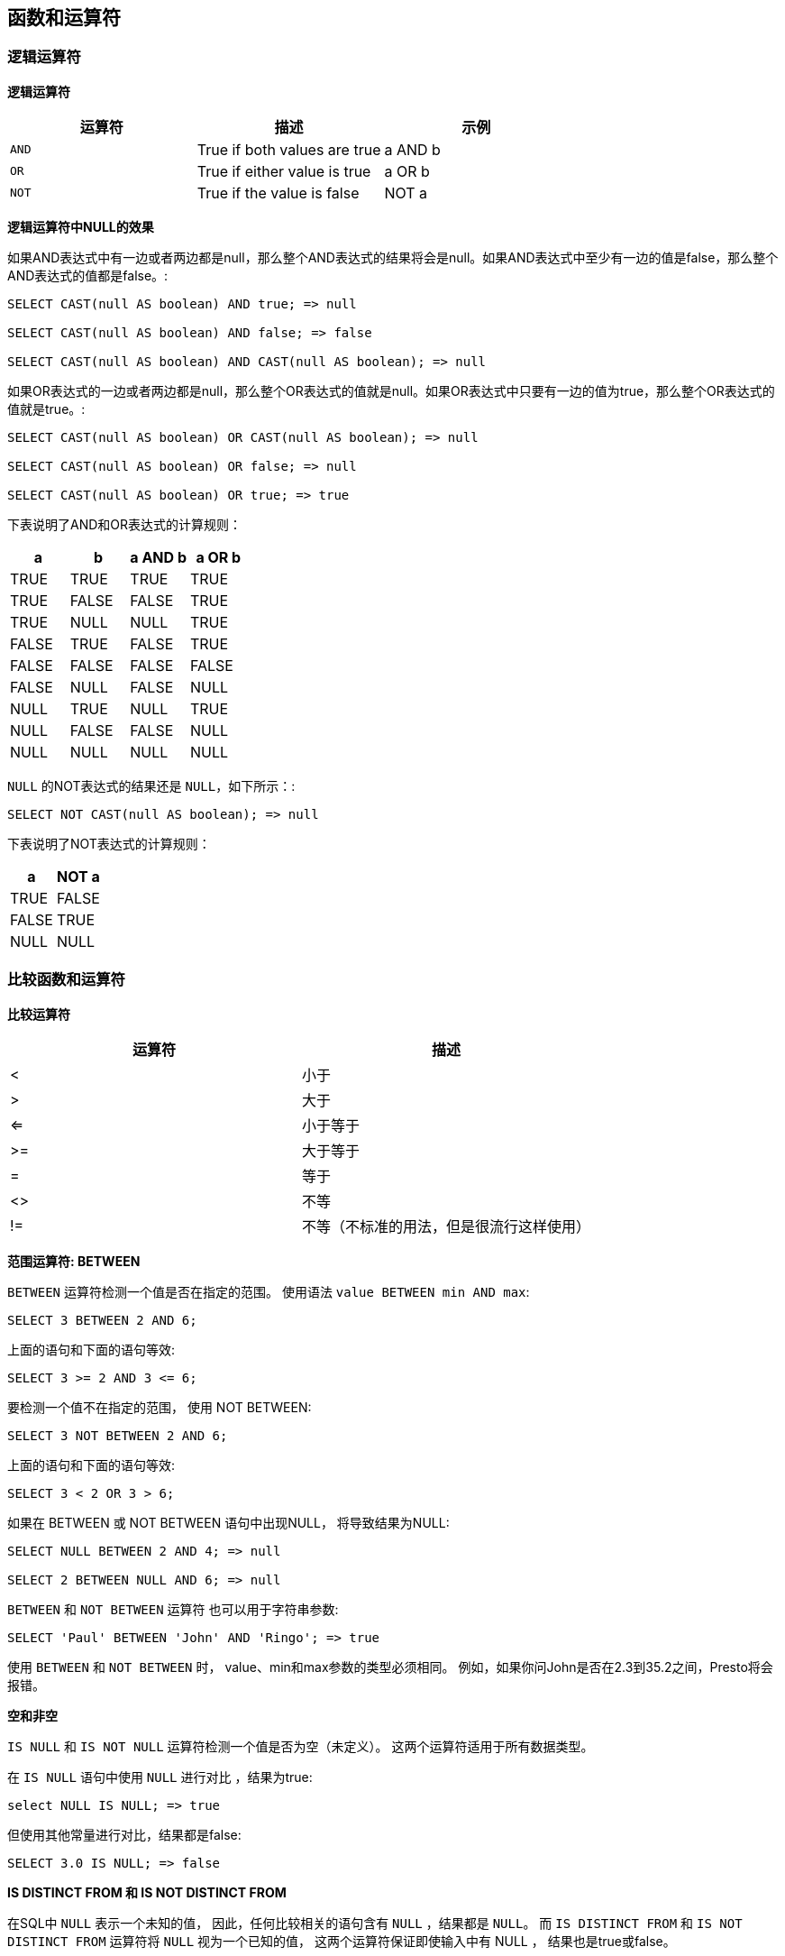 == 函数和运算符

=== 逻辑运算符

*逻辑运算符*

[cols="3*", options="header"]
|===
|运算符	|描述	|示例
|`AND`	|True if both values are true	|a AND b
|`OR`	|True if either value is true	|a OR b
|`NOT`	|True if the value is false	|NOT a
|===

*逻辑运算符中NULL的效果*

如果AND表达式中有一边或者两边都是null，那么整个AND表达式的结果将会是null。如果AND表达式中至少有一边的值是false，那么整个AND表达式的值都是false。:

----
SELECT CAST(null AS boolean) AND true; => null

SELECT CAST(null AS boolean) AND false; => false

SELECT CAST(null AS boolean) AND CAST(null AS boolean); => null
----

如果OR表达式的一边或者两边都是null，那么整个OR表达式的值就是null。如果OR表达式中只要有一边的值为true，那么整个OR表达式的值就是true。:

----
SELECT CAST(null AS boolean) OR CAST(null AS boolean); => null

SELECT CAST(null AS boolean) OR false; => null

SELECT CAST(null AS boolean) OR true; => true
----

下表说明了AND和OR表达式的计算规则：

[cols="4*", options="header"]
|===
|a	|b |a AND b	|a OR b
|TRUE	|TRUE	|TRUE	|TRUE
|TRUE	|FALSE	|FALSE	|TRUE
|TRUE	|NULL	|NULL	|TRUE
|FALSE	|TRUE	|FALSE	|TRUE
|FALSE	|FALSE	|FALSE	|FALSE
|FALSE	|NULL	|FALSE	|NULL
|NULL	|TRUE	|NULL	|TRUE
|NULL	|FALSE	|FALSE	|NULL
|NULL	|NULL	|NULL	|NULL
|===

`NULL` 的NOT表达式的结果还是 `NULL`，如下所示：:

----
SELECT NOT CAST(null AS boolean); => null
----

下表说明了NOT表达式的计算规则：

[cols="2*", options="header"]
|===
|a	|NOT a
|TRUE	|FALSE
|FALSE	|TRUE
|NULL	|NULL
|===

=== 比较函数和运算符

*比较运算符*

[cols="2*", options="header"]
|===
|运算符	|描述
|<	|小于
|>	|大于
|<=	|小于等于
|>=	|大于等于
|= |等于
|<>	|不等
|!=	|不等（不标准的用法，但是很流行这样使用）
|===

*范围运算符: BETWEEN*

`BETWEEN` 运算符检测一个值是否在指定的范围。 使用语法 `value BETWEEN min AND max`:

----
SELECT 3 BETWEEN 2 AND 6;
----

上面的语句和下面的语句等效:

----
SELECT 3 >= 2 AND 3 <= 6;
----

要检测一个值不在指定的范围， 使用 NOT BETWEEN:

----
SELECT 3 NOT BETWEEN 2 AND 6;
----

上面的语句和下面的语句等效:

----
SELECT 3 < 2 OR 3 > 6;
----

如果在 BETWEEN 或 NOT BETWEEN 语句中出现NULL， 将导致结果为NULL:

----
SELECT NULL BETWEEN 2 AND 4; => null

SELECT 2 BETWEEN NULL AND 6; => null
----

`BETWEEN` 和 `NOT BETWEEN` 运算符 也可以用于字符串参数:

----
SELECT 'Paul' BETWEEN 'John' AND 'Ringo'; => true
----

使用 `BETWEEN` 和 `NOT BETWEEN` 时， value、min和max参数的类型必须相同。 例如，如果你问John是否在2.3到35.2之间，Presto将会报错。

*空和非空*

`IS NULL` 和 `IS NOT NULL` 运算符检测一个值是否为空（未定义）。 这两个运算符适用于所有数据类型。

在 `IS NULL` 语句中使用 `NULL` 进行对比 ，结果为true:

----
select NULL IS NULL; => true
----

但使用其他常量进行对比，结果都是false:

----
SELECT 3.0 IS NULL; => false
----

*IS DISTINCT FROM 和 IS NOT DISTINCT FROM*

在SQL中 `NULL` 表示一个未知的值， 因此，任何比较相关的语句含有 `NULL` ，结果都是 `NULL`。 而 `IS DISTINCT FROM` 和 `IS NOT DISTINCT FROM` 运算符将 `NULL` 视为一个已知的值， 这两个运算符保证即使输入中有 NULL ， 结果也是true或false。

SELECT NULL IS DISTINCT FROM NULL; => false

SELECT NULL IS NOT DISTINCT FROM NULL; => true

上述示例中， `NULL` 值与 `NULL` 没有区别。 当你的比较操作中可能包含 `NULL` 的值时， 使用这两个运算符可以保证结果只能是 `TRUE` 或 `FALSE` 。

下表格展示了 `NULL` 在 `IS DISTINCT FROM` 和 `IS NOT DISTINCT FROM` 中是怎样计算的:

[cols="6*", options="header"]
|===
|a	|b	|a = a	|a <> b	|a DISTINCT b	|a NOT DISTINCT b
|1	|1	|TRUE	|FALSE	|FALSE	|TRUE
|1	|2	|FALSE	|TRUE	|TRUE	|FALSE
|1	|NULL	|NULL	|NULL	|TRUE	|FALSE
|NULL	|NULL	|NULL	|NULL	|FALSE	|TRUE
|===

*最大和最小*

这两个函数不是SQL标准函数，他们是常用的扩展。 与Presto的其他数函数相似，任何一个参数为空，则返回空。 但是在某些其他数据库中，例如PostgreSQL， 只有全部参数都为空时，才返回空。

支持类型： `DOUBLE`, `BIGINT`, `VARCHAR`, `TIMESTAMP`, `TIMESTAMP WITH TIME ZONE`, `DATE`

*greatest*(value1, value2) → [与输入相同]
返回提供的最大值。

*least*(value1, value2) → [与输入相同]
返回提供的最小值。

=== 条件表达式

*CASE*

标准的SQL `CASE` 表达式有两种模式。 “简单模式”从左向右查找表达式的每个 `value` ， 直到找出相等的 `expression`:

----
CASE expression
    WHEN value THEN result
    [ WHEN ... ]
    [ ELSE result ]
END
----

返回匹配 `value` 的 `result` 。 如果没有匹配到任何值，则返回 `ELSE` 子句的 `result` ； 如果没有 `ELSE` 子句，则返回空。示例:

----
SELECT a,
       CASE a
           WHEN 1 THEN 'one'
           WHEN 2 THEN 'two'
           ELSE 'many'
       END
----

“查找模式”从左向右判断每个 `condition` 的布尔值， 直到判断为真，返回匹配 `result` :

----
CASE
    WHEN condition THEN result
    [ WHEN ... ]
    [ ELSE result ]
END
----

如果判断条件都不成立，则返回 `ELSE` 子句的 `result` ； 如果没有 `ELSE` 子句，则返回空。示例:

----
SELECT a, b,
       CASE
           WHEN a = 1 THEN 'aaa'
           WHEN b = 2 THEN 'bbb'
           ELSE 'ccc'
       END
----

*IF*

`IF` 函数是语言结构， 它与下面的 `CASE` 表达式功能相同:

----
CASE
    WHEN condition THEN true_value
    [ ELSE false_value ]
END
----

*if*(condition, true_value)
如果 condition 为真，返回 true_value ； 否则返回空， true_value 不进行计算。

*if*(condition, true_value, false_value)
如果 condition 为真，返回 true_value ； 否则计算并返回 false_value 。

*COALESCE*

*coalesce*(value[, ...])
返回参数列表中的第一个非空 value 。 与 CASE 表达式相似，仅在必要时计算参数。

*NULLIF*

*nullif*(value1, value2)
如果 value1 与 value2 相等，返回空；否则返回 value1 。

=== 转换函数

Presto会将数字和字符值隐式转换成正确的类型。 Presto不会把字符和数字类型相互转换。 例如，一个查询期望得到一个varchar类型的值， Presto不会自动将bigint类型的值转换为varchar 类型。

如果有必要，可以将值显式转换为指定类型。

*转换函数*

*cast*(value AS type) → type
显式转换一个值的类型。 可以将varchar类型的值转为数字类型，反过来转换也可以。

*try_cast*(value AS type) → type
与 cast() 相似，区别是转换失败返回null。

=== 数学函数和运算符

*数学运算符*

[cols="2*", options="header"]
|===
|运算符	|描述
|+	|加
|-	|减
|*	|乘
|/	|除
|%	|模（余数）
|===

*数学函数*

*abs*(x) → [same as input]

返回 `x` 的绝对值

*cbrt*(x) → double

返回 `x` 的立方根

*ceil*(x) → [same as input]

是 `ceiling()` 的同名方法

*ceiling*(x) → [same as input]

返回 `x` 的向上取整的数值

*degrees*(x) → double

将角度 `x` 以弧度转换为度

*e*() → double

返回欧拉的常数

*exp*(x) → double

将欧拉的数字提高到 `x` 的强度

*floor*(x) → [same as input]

返回 `x` 舍入到最接近的整数

*from_base*(string, radix) → bigint

返回字符串的值为一个base-radix数。

*ln*(x) → double

返回 `x` 的自然对数。

*log2*(x) → double

返回 `x` 的基数2的对数。

*log10*(x) → double

返回 `x` 的基数10的对数。

*log*(x, b) → double

返回基数为b的对数 `x`。

*mod*(n, m) → [same as input]

返回 `n` 除以 `m` 的余数

*pi*() → double

返回常数pi

*pow*(x, p) → double

将x提高到p的幂。

*radians*(x) → double

将角度x以度为单位转换为弧度。

*rand*() → double

随机函数

*random*() → double

返回0到1范围内的伪随机值

*round*(x) → [same as input]

返回x舍入到最接近的整数。

*round*(x, d) → [same as input]

返回X四舍五入到d小数。

*sqrt*(x) → double

 返回x的算数平方根

*to_base*(x, radix) → varchar

返回x的基数

*三角函数*

所有三角函数的参数都是以弧度表示。参考单位转换函数degrees() 和 radians()

*acos*(x) → double

返回x的反余弦。

*asin*(x) → double

返回x的反正弦

*atan*(x) → double

返回x的反正切

*atan2*(y, x) → double

返回y/x的反正弦切

*cos*(x) → double

返回x的余弦

*cosh*(x) → double

返回x的双曲余弦。

*sin*(x) → double

返回x的正弦。

*tan*(x) → double

返回x的正切。

*tanh*(x) → double

返回x的双曲正切。

*浮点函数*

*infinity*() → double

返回代表正无穷大的常量Returns

*is_finite*(x) → boolean

确定x是否有限。

*is_infinite*(x) → boolean

确定x是无限的。

*is_nan*(x) → boolean

确定x是否不是数字。

*nan*() → double

返回表示not-a-number的常量。

=== 字符串函数和运算符

*字符串运算符*

使用运算符： || 完成字符串连接

*字符串函数*

WARNING: 目前所有的字符串函数都不能对Unicode（non-ASCII）字符串进行正确处理。例如，方法length()会返回UTF-8格式的字符串中的byte的数目，但是对于UniCode编码的字符串中的byte的个数却不能返回。

*chr*(n) → varchar

返回在下标为n的位置的char字符的字符串格式表示

*concat*(string1, string2) → varchar

返回string1和string2的并置。此函数提供与SQL标准连接运算符（||）相同的功能。

*length*(string) → bigint

以字符返回字符串的长度。

*lower*(string) → varchar

将字符串转换为小写

*ltrim*(string) → varchar

从字符串中删除前导空格。

*replace*(string, search) → varchar

从字符串中删除所有搜索实例。

*replace*(string, search, replace) → varchar

替换的所有实例查找与替换的字符串。

*reverse*(string) → varchar

以相反的顺序返回带字符的字符串。

*rtrim*(string) → varchar

从字符串中删除尾随空格。

*split*(string, delimiter) → array<varchar>

在分隔符上分割字符串并返回数组。

*split*(string, delimiter, limit) → array<varchar>

拆分分隔符上的字符串，并返回大小最大限制的数组 。数组中的最后一个元素总是包含字符串中的所有内容。极限必须是正数。

*split_part*(string, delimiter, index) → varchar

在分隔符上分割字符串并返回字段索引。字段索引以1开头。如果索引大于字段数，则返回null。

*strpos*(string, substring) → bigint

返回的第一个实例的起始位置子的 字符串。职位从1开始。如果没有找到，则返回0

*substr*(string, start) → varchar

从起始位置开始返回字符串的其余部分。职位从1开始。负起始位置被解释为相对于字符串的结尾。

*substr*(string, start, length) → varchar

从起始位置开始返回长度为长度的字符串的子串。职位从1开始。负起始位置被解释为相对于字符串的结尾。

*trim*(string) → varchar

从字符串中删除前导和尾随空格。

*upper*(string) → varchar

将字符串转换为大写。

=== 二进制函数

*二进制函数*

*length*(binary) → bigint

返回 binary 的字节长度。

*to_base64*(binary) → varchar

将 binary 编码为base64字符串表示。

*from_base64*(string) → varbinary

将base64编码的 string 解码为二进制数据。

*to_base64url*(binary) → varchar

使用URL安全字符，将 binary 编码为base64字符串表示。

*from_base64url*(string) → varbinary

使用URL安全字符，将base64编码的 string 解码为二进制数据。

*to_hex*(binary) → varchar

将 binary 编码为16进制字符串表示。

*from_hex*(string) → varbinary

将16进制编码的 string 解码为二进制数据。

=== 日期时间函数和运算符

*日期时间运算符*

[cols="3*",header=option]
|===
|运算符	|示例	|结果
|+	|date '2012-08-08' + interval '2' day	|2012-08-10
|+	|time '01:00' + interval '3' hour	|04:00:00.000
|+	|timestamp '2012-08-08 01:00' + interval '29' hour	|2012-08-09 06:00:00.000
|+	|timestamp '2012-10-31 01:00' + interval '1' month	|2012-11-30 01:00:00.000
|+	|interval '2' day + interval '3' hour	|2 03:00:00.000
|+	|interval '3' year + interval '5' month	|3-5
|-	|date '2012-08-08' - interval '2' day	|2012-08-06
|-	|time '01:00' - interval '3' hour	|22:00:00.000
|-	|timestamp '2012-08-08 01:00' - interval '29' hour	|2012-08-06 20:00:00.000
|-	|timestamp '2012-10-31 01:00' - interval '1' month	|2012-09-30 01:00:00.000
|-	|interval '2' day - interval '3' hour	|1 21:00:00.000
|-	|interval '3' year - interval '5' month	|2-7
|===

*时区转换*

运算符：AT TIME ZONE，用于设置一个时间戳的时区:

----
SELECT timestamp '2012-10-31 01:00 UTC';
2012-10-31 01:00:00.000 UTC

SELECT timestamp '2012-10-31 01:00 UTC' AT TIME ZONE 'America/Los_Angeles';
2012-10-30 18:00:00.000 America/Los_Angeles
----

*日期时间函数*

*current_date* -> date

返回查询开始时的当前日期。

*current_time* -> time with time zone

返回从查询开始的当前时间。

*current_timestamp* -> timestamp with time zone

从查询开始返回当前时间戳。

*current_timezone*() → varchar

以IANA（例如，America / Los_Angeles）定义的格式返回当前时区，或以UTC的固定偏移量（例如+08：35）返回当前时区

*from_unixtime*(unixtime) → timestamp

将UNIX时间戳记unixtime作为时间戳返回。

*from_unixtime*(unixtime, hours, minutes) → timestamp with time zone

返回UNIX时间戳unixtime与使用时区的时间戳小时和分钟的时区偏移量。

*(localtime* -> time

返回从查询开始的当前时间。

*localtimestamp* -> timestamp

从查询开始返回当前时间戳。

*now*() → timestamp with time zone

这是current_timestamp的别名。

*to_unixtime*(timestamp) → double

返回时间戳作为UNIX时间戳。

NOTE: 下列SQL标准的函数不使用圆括号：
* current_date
* current_time
* current_timestamp
* localtime
* localtimestamp

*截取函数*

函数 date_trunc 支持如下单位：

[cols="2*",header=option]
|===
|单位	|Example Truncated Value
|second	|2001-08-22 03:04:05.000
|minute	|2001-08-22 03:04:00.000
|hour	|2001-08-22 03:00:00.000
|day	|2001-08-22 00:00:00.000
|week	|2001-08-20 00:00:00.000
|month	|2001-08-01 00:00:00.000
|quarter	|2001-07-01 00:00:00.000
|year	|2001-01-01 00:00:00.000
|===

上面的例子使用时间戳： `2001-08-22 03:04:05.321` 作为输入。

*date_trunc*(unit, x) → [same as input]

返回x截取到单位 `unit` 之后的值

*间隔函数*

本章中的函数支持如下所列的间隔单位：

[cols="2*",header=option]
|===
|Unit	|Description
|second	|Seconds
|minute	|Minutes
|hour	|Hours
|day	|Days
|week	|Weeks
|month	|Months
|quarter	|Quarters of a year
|year	|Years
|===

*date_add*(unit, value, timestamp) → [same as input]

在timestamp的基础上加上value个unit。如果想要执行相减的操作，可以通过将value赋值为负数来完成。

*date_diff*(unit, timestamp1, timestamp2) → bigint

返回 timestamp2 - timestamp1 之后的值，该值的表示单位是unit。

*MySQL日期函数*

在这一章节使用与MySQL `date_parse` 和 `str_to_date` 方法兼容的格式化字符串。下面的表格是基于MySQL手册列出的，描述了各种格式化描述符：

[cols="2*",header=option]
|===
|Specifier	|Description
|%a	|Abbreviated weekday name (Sun .. Sat)
|%b	|Abbreviated month name (Jan .. Dec)
|%c	|Month, numeric (0 .. 12)
|%D	|Day of the month with English suffix (0th, 1st, 2nd, 3rd, ...)
|%d	|Day of the month, numeric (00 .. 31)
|%e	|Day of the month, numeric (0 .. 31)
|%f	|Microseconds (000000 .. 999999)
|%H	|Hour (00 .. 23)
|%h	|Hour (01 .. 12)
|%I	|Hour (01 .. 12)
|%i	|Minutes, numeric (00 .. 59)
|%j	|Day of year (001 .. 366)
|%k	|Hour (0 .. 23)
|%l	|Hour (1 .. 12)
|%M	|Month name (January .. December)
|%m	|Month, numeric (00 .. 12)
|%p	|AM or PM
|%r	|Time, 12-hour (hh:mm:ss followed by AM or PM)
|%S	|Seconds (00 .. 59)
|%s	|Seconds (00 .. 59)
|%T	|Time, 24-hour (hh:mm:ss)
|%U	|Week (00 .. 53), where Sunday is the first day of the week
|%u	|Week (00 .. 53), where Monday is the first day of the week
|%V	|Week (01 .. 53), where Sunday is the first day of the week; used with %X
|%v	|Week (01 .. 53), where Monday is the first day of the week; used with %x
|%W	|Weekday name (Sunday .. Saturday)
|%w	|Day of the week (0 .. 6), where Sunday is the first day of the week
|%X	|Year for the week where Sunday is the first day of the week, numeric, four digits; used with %V
|%x	|Year for the week, where Monday is the first day of the week, numeric, four digits; used with %v
|%Y	|Year, numeric, four digits
|%y	|Year, numeric (two digits)
|%%	|A literal % character
|%x	|x, for any x not listed above
|===

WARNING: 这些格式化描述符现在还不支持：%D %U %u %V %X

*date_format*(timestamp, format) → varchar

使用format指定的格式，将timestamp格式化成字符串。

*date_parse*(string, format) → timestamp

按照format指定的格式，将字符串string解析成timestamp。

*Java日期函数*

在这一章节中使用的格式化字符串都是与Java的 SimpleDateFormat样式兼容的。

*format_datetime*(timestamp, format) → varchar

格式时间戳为使用字符串格式。

|*parse_datetime*(string, format) → timestamp with time zone

使用格式将字符串解析为带有时区的时间戳。

*抽取函数*

可以使用抽取函数来抽取如下域：

[cols="2*",header=option]
|===
|Field	|Description
|YEAR	|year()
|QUARTER	|quarter()
|MONTH	|month()
|WEEK	|week()
|DAY	|day()
|DAY_OF_MONTH	|day()
|DAY_OF_WEEK	|day_of_week()
|DOW	|day_of_week()
|DAY_OF_YEAR	|day_of_year()
|DOY	|day_of_year()
|YEAR_OF_WEEK	|year_of_week()
|YOW	|year_of_week()
|HOUR	|hour()
|MINUTE	|minute()
|SECOND	|second()
|TIMEZONE_HOUR	|timezone_hour()
|TIMEZONE_MINUTE	|timezone_minute()
|===

抽取函数支持的数据类型取决于需要抽取的域。大多数域都支持日期和时间类型。

*extract*(field FROM x) → bigint

从x中返回域field

NOTE: SQL标准的函数一般都会使用特定的语法来指定参数。

*便利的抽取函数*

*day*(x) → bigint

从x返回月份的日期。

*day_of_month*(x) → bigint

这是day（）的别名。

*day_of_week*(x) → bigint

从x返回星期的ISO日。取值范围为1（星期一）到7（星期日）。

*day_of_year*(x) → bigint

从x返回一年中的日期。取值范围为1至366。

*dow*(x) → bigint

这是day_of_week（）的别名。

*doy*(x) → bigint

这是day_of_year（）的别名。

*hour*(x) → bigint

从x返回当天的小时数。取值范围为0到23。

*minute*(x) → bigint

从x返回小时的分钟。

*month*(x) → bigint

从x返回一年中的月份。

*quarter*(x) → bigint

从x返回一年中的季度。取值范围为1至4。

*second*(x) → bigint

从x返回第二个小时。

*timezone_hour*(timestamp) → bigint

返回从时间戳偏移的时区。

*timezone_minute*(timestamp) → bigint

返回从时间戳偏移的时区的分钟。

*week*(x) → bigint

从x返回一年中的ISO周。取值范围为1至53。

*week_of_year*(x) → bigint

这是星期（）的别名。

*year*(x) → bigint

从x返回年份。

*year_of_week*(x) → bigint

从x返回ISO周的年份。

*yow*(x) → bigint

这是year_of_week（）的别名。

=== 正则表达式函数

所有的正则表达式函数都使用Java样式的语法。

*regexp_extract_all*(string, pattern) → array<varchar>

返回由正则表达式匹配的子串（一个或多个）图案 中的字符串。

*regexp_extract_all*(string, pattern, group) → array<varchar>

发现正则表达式中出现的所有图案中的字符串 并返回捕获组号 组。

*regexp_extract*(string, pattern) → varchar

返回由正则表达式匹配的第一子图案 中的字符串。

*regexp_extract*(string, pattern, group) → varchar

发现正则表达式的第一个匹配图案中 的字符串并返回捕获组号 组。

*regexp_like*(string, pattern) → boolean

评估正则表达式模式并确定它是否包含在字符串中。

此函数类似于LIKE运算符，期望该模式只需要包含在字符串中，而不是需要匹配所有的字符串。换句话说，这将执行 包含操作而不是匹配操作。您可以通过使用^和$锚定模式来匹配整个字符串。

*regexp_replace*(string, pattern) → varchar

从字符串中删除正则表达式模式匹配的子字符串的每个实例 。

*regexp_replace*(string, pattern, replacement) → varchar

替换由正则表达式匹配的子串的每一个实例 的图案中的字符串与替换。可以使用$ g为编号组或 $ {name} 替换获取组的命名组。替换中的美元符号（$）可能会用反斜杠（\ $）进行转义。

=== JSON函数

*json_array_contains*(json, value) → boolean

判断value是否在json（json格式的字符串）中存在:

----
SELECT json_array_contains('[1, 2, 3]', 2);
----

*json_array_length*(json) → bigint

返回json的数组长度（包含JSON数组的字符串）。

----
SELECT json_array_length('[1, 2, 3]');
----

*json_extract*(json, json_path) → varchar

评估json上的JSONPath样表达式json_path （包含JSON的字符串），并将结果作为JSON字符串返回。

----
SELECT json_extract(json, '$.store.book');
----

*json_extract_scalar*(json, json_path) → varchar

像json_extract（），但返回结果值作为一个字符串（而不是编码为JSON）。json_path引用的值必须是标量（布尔值，数字或字符串）。

----
SELECT json_extract_scalar('[1, 2, 3]', '$[2]');

SELECT json_extract_scalar(json, '$.store.book[0].author');
----

*json_array_get*(json_array, index) → varchar

将指定索引处的元素返回到json_array中。索引为0。例如：

----
SELECT json_array_get('["a", "b", "c"]', 0); => "a"
SELECT json_array_get('["a", "b", "c"]', 1); => "b"
----

此函数还支持从数组末尾读取元素索引的负索引。例如：

----
SELECT json_array_get('["c", "b", "a"]', -1); => "a"
SELECT json_array_get('["c", "b", "a"]', -2); => "b"
----

如果指定索引处的元素不存在，则函数返回null：

----
SELECT json_array_get('[]', 0); => null
SELECT json_array_get('["a", "b", "c"]', 10); => null
SELECT json_array_get('["c", "b", "a"]', -10); => null
----

*json_size*(json, json_path) → bigint

像json_extract（），但返回值的大小。对象值的大小是字段的数量，数组的大小是元素的数量。标量值的大小为零。例如：

----
SELECT json_size('{ "x": {"a": 1, "b": 2} }', '$.x'); => 2
SELECT json_size('{ "x": [1, 2, 3] }', '$.x'); => 2
SELECT json_size('{ "x": {"a": 1, "b": 2} }', '$.x.a'); => 0
----

===  URL函数

URL方法用于从HTTP URLs（或者是任何满足RFC 2396标准的有效URIs）中提取相应的信息。URL方法支持如下的语法：

----
[protocol:][//host[:port]][path][?query][#fragment]
----

被从URLs中提取出来的部分，不会包括URI的语法分隔符（如:或者?）

*url_extract_fragment*(url) → varchar

从url返回片段标识符。

*url_extract_host*(url) → varchar

从url返回主机。

*url_extract_parameter*(url, name) → varchar

从url返回名为name的第一个查询字符串参数的值。参数提取按照指定的典型方式处理RFC 1866。

*url_extract_path*(url) → varchar

从url返回路径。

*url_extract_port*(url) → bigint

从url返回端口号。

*url_extract_protocol*(url) → varchar

从url返回协议。

*url_extract_query*(url) → varchar

从url返回查询字符串。

=== 聚合函数

聚合函数作用于一个数据集，计算出一个单独的结果。

除了 count() 、 count_if() 、 max_by() 和 approx_distinct() ， 所有聚合函数都忽略空值，如果没有输入或全部输入都为空时，返回空。 例如， sum() 返回空，而不是0。
 avg() 会将数据中的空值进行计数。 coalesce 函数可以将空转换为0。

*一般聚合函数*

*arbitrary*(x) → [与输入相同]

返回 x 的任意非空值（如果存在的话）。

*avg*(x) → double

返回所有输入值的平均数（算术平均数）。

*bool_and*(boolean) → boolean

如果所有输入值都为 TRUE 返回 TRUE ，否则返回 FALSE 。

*bool_or*(boolean) → boolean

如果任何一个输入值为 TRUE 返回 TRUE ，否则返回 FALSE 。

*count*(*) → bigint

返回输入行的数量。

*count*(x) → bigint

返回非空输入值的数量。

*count_if*(x) → bigint

返回输入值为 TRUE 的数量。 本函数与 count(CASE WHEN x THEN 1 END) 相同。

*every*(boolean) → boolean

bool_and() 的别名。

*max_by*(x, y) → [与x相同]

返回 x 与 y 的最大值进行关联的结果，通过全部输入值进行关联。

*min_by*(x, y) → [与x相同]

返回 x 与 y 的最小值进行关联的结果，通过全部输入值进行关联。

*max*(x) → [与输入相同]

返回全部输入值的最大值。

*min*(x) → [与输入相同]

返回全部输入值的最小值。

*sum*(x) → [与输入相同]

返回全部输入值的和。

*Map聚合函数*

*map_agg*(key, value) → map<K,V>

返回一个由 key / value 键值对构成的map。

*近似聚合函数*

*approx_distinct*(x) → bigint

返回不重复输入值的近似数量。 本函数给出 count(DISTINCT x) 的近似值。 如果所有输入值都为空则返回0。

本函数会产生2.3%的误差， （近似正态）误差分布的标准偏差会覆盖全部数据集。 对于任意指定的输入， 不保证误差上限。

*approx_distinct*(x, e) → bigint

返回不重复输入值的近似数量。 本函数给出 count(DISTINCT x) 的近似值。 如果所有输入值都为空则返回0。

本函数会产生不超过 e 的误差， （近似正态）误差分布的标准偏差会覆盖全部数据集。 对于任意指定的输入， 不保证误差上限。 目前的函数实现要求 e 在[0.01150, 0.26000]范围之间。

*approx_percentile*(x, p) → [与输入相同]

按照百分比 p ，返回所有 x 输入值的近似百分比。 p 的值必须在0到1之间， 并且所有输入行必须为常量。

*approx_percentile*(x, w, p) → [与输入相同]

按照百分比 p ，返回所有 x 输入值的近似百分比。 每一项的宽度使用 w 。 至少有一个宽度为整数。 x 设置有效的百分位。 p 的值必须在0到1之间， 并且所有输入行必须为常量。

*numeric_histogram*(buckets, value, weight) → map<double, double>

按照 buckets 桶的数量，为所有的 value 计算近似直方图， 每一项的宽度使用 weight 。 本算法大体上基于：

----
Yael Ben-Haim and Elad Tom-Tov, "A streaming parallel decision tree algorithm",

J. Machine Learning Research 11 (2010), pp. 849--872.
----

buckets 必须是 bigint 。 value 和 weight 必须是数值。

*numeric_histogram*(buckets, value) → map<double, double>

按照 buckets 桶的数量，为所有的 value 计算近似直方图， 本函数与 numeric_histogram() 相同， 只是没有 weight 参数，每一项的宽度都为 1 。

*统计聚合函数*

*stddev*(x) → double

stddev_samp() 的别名。

*stddev_pop*(x) → double

返回全部输入值的总体标准偏差。

*stddev_samp*(x) → double

返回全部输入值的样本标准偏差。

*variance*(x) → double

var_samp() 的别名。

*var_pop*(x) → double

返回全部输入值的总体方差。

*var_samp*(x) → double

返回全部输入值的样本方差。

=== 窗口函数
窗口函数主要用于在查询结果的所有行之间进行计算。窗口函数运行在HAVING语句之后，但是运行在ORDER BY语句之前。如果想要调用窗口函数，需要使用OVER语句来指定窗口。
一个窗口有3个组成部分（这里就不做汉化了，因为我感觉直接看英文更清楚一点）：

* The partition specification, which separates the input rows into different partitions. This is analogous to how the GROUP BY clause separates rows into different groups for aggregate functions.
* The ordering specification, which determines the order in which input rows will be processed by the window function.
* The window frame, which specifies a sliding window of rows to be processed by the function for a given row. If the frame is not specified, it defaults to RANGE UNBOUNDED PRECEDING, which is the same as RANGE BETWEEN UNBOUNDED PRECEDING AND CURRENT ROW. This frame contains all rows from the start of the partition up to the last peer of the current row.

例如：下面的查询将orders表中的信息按照每个出纳员营业额的大小进行排序:

----
SELECT orderkey, clerk, totalprice,
       rank() OVER (PARTITION BY clerk
                    ORDER BY totalprice DESC) AS rnk
FROM orders
ORDER BY clerk, rnk
----

*聚合函数*

所有聚合函数可以通过添加OVER 子句用作窗口函数。为当前行的窗口框架中的行上的每一行计算聚合函数。

例如，以下查询为每个店员按日期生成订单价格滚动总和：

----
SELECT clerk, orderdate, orderkey, totalprice,
       sum(totalprice) OVER (PARTITION BY clerk
                             ORDER BY orderdate) AS rolling_sum
FROM orders
ORDER BY clerk, orderdate, orderkey
----

*排序函数*

*cume_dist*() → bigint

返回一组值中的值的累积分布。结果是窗口分区的窗口排序中的行前面或对等的行数除以窗口分区中的总行数。因此，排序中的任何关联值都将计算为相同的分布值。

*dense_rank*() → bigint

返回一组值中的值的等级。这与rank（）类似 ，除了tie值不会在序列中产生空白。

*ntile*(n) → bigint

将每个窗口分区的行划分为n个桶，范围从1到最多n。桶值将不同于1。如果分区中的行数不会均匀地划分为桶数，则剩余值将从第一个桶开始，每个桶分配一个。

例如，6行和4个桶，桶值将如下所示：1 1 2 2 3 4

*percent_rank*() → bigint

返回值组中值的百分比排序。结果是（r - 1） / （n - 1）其中r是行的rank（）， n是窗口分区中的总行数。

*rank*() → bigint

返回一组值中的值的等级。排名是一行加上不与该行对等的行之前的行数。因此，排序中的连接值将在序列中产生间隙。为每个窗口分区执行排名。

*row_number*() → bigint

根据窗口分区中的行的顺序，为每行返回一个唯一的，顺序的数字，从一开始。

*价值函数*

*first_value*(x) → [same as input]

返回窗口的第一个值。

*last_value*(x) → [same as input]

返回窗口的最后一个值。

*nth_value*(x, offset) → [same as input]

从窗口开始返回指定偏移处的值。偏移量从1开始。偏移量可以是任何标量表达式。如果偏移量为空或大于窗口中的值的数量，则返回null。偏移量为零或负值是错误的。

*lead*(x[, offset[, default_value]]) → [same as input]

返回窗口中当前行之后的偏移行的值。偏移量从0开始，这是当前行。偏移量可以是任何标量表达式。默认偏移量为1。如果偏移量为空或大于窗口，则返回default_value，否则返回null。

*lag*(x[, offset[, default_value]]) → [same as input]

返回偏移行之前的值，窗口偏移量中的当前行将从0开始，即当前行。偏移量可以是任何标量表达式。默认偏移量为1。如果偏移量为空或大于窗口，则返回default_value，否则返回null。

=== 颜色函数

*bar*(x, width) → varchar

使用默认的low_color（红色）和high_color（绿色），在ANSI条形图中呈现单条 。例如，如果25％的x和40的宽度被传递到该功能。将绘制一个10个字符的红色条形，然后绘制30个空格以创建一个40个字符的栏。

*bar*(x, width, low_color, high_color) → varchar

在指定宽度的ANSI条形图中呈现单行 。参数x是[0,1]之间的双重值。落在范围[0,1]之外的x的值将被截断为0或1值。
的low_color和 HIGH_COLOR捕获要用于水平条形图的任一端的颜色。例如，如果x是0.5，宽度 是80，low_color是0xFF0000，而high_color是0x00FF00，这个函数会返回一个40个字符，
这个字符不同于红色（0xFF0000）和黄色（0xFFFF00），80个字符栏的剩余部分将是填充空间。

../_images/functions_color_bar.png

*color*(string) → color

返回从格式“＃000”的4个字符串中捕获解码的RGB值的颜色。输入字符串应为包含CSS样式的短rgb字符串或黑色， 红色，绿色，黄色，蓝色，品红色，青色， 白色之一的varchar 。

*color*(x, low, high, low_color, high_color) → color

使用双参数x，low和high返回在low_color和 high_color之间插值的颜色， 以计算一个分数，然后传递给如下所示的 颜色（fraction，low_color，high_color）函数。如果x超出了由low和high定义的范围， 它的值将被截断以适合此范围。

*color*(x, low_color, high_color) → color

根据0到1.0之间的双参数x返回在low_color和 high_color之间插值的颜色。参数x是[0,1]之间的双重值。落在范围[0,1]之外的x的值将被截断为0或1值。

*render*(x, color) → varchar

使用指定的颜色对 x 渲染，使用ANSI标准颜色代码。 x 可以是double、bigint或varchar类型。

*render*(b) → varchar

接受布尔值b，并使用ANSI颜色代码呈现绿色true或红色false。

*rgb*(red, green, blue) → color

返回一个颜色值，捕获以0到255之间的int参数提供的三分量颜色值的RGB值：红色，绿色，蓝色。

=== 数组函数和运算符

*下标运算符: []*

[] 运算符用于访问数组中的元素，索引从1开始:

----
SELECT my_array[1] AS first_element
----

*连接运算符: ||*

|| 运算符可以将数组与数组进行连接，或者将数组与一个相同类型的元素进行连接:

----
SELECT ARRAY [1] || ARRAY [2]; => [1, 2]
SELECT ARRAY [1] || 2; => [1, 2]
SELECT 2 || ARRAY [1]; => [2, 1]
----

*数组函数*

*cardinality*(x) → bigint

返回数组 x 的基数（大小）。

*contains*(x, y) → boolean

如果数组 x 中包含元素 y 返回true。

*array_sort*(x) → array

对数组 x 排序并返回结果。 x 中的元素必须是可排序的。

*concat*(x, y) → array

连接数组 x 和 y 。 x 和 y 中的元素类型必须相同。 本函数与连接符(||)功能相同。

=== Map函数和运算符

*下标运算符: []*

[] 运算符用于取出map中指定键的值:

----
SELECT name_to_age_map['Bob'] AS bob_age
----

*Map函数*

*map*(array<K>, array<V>) → map<K,V>

返回一个由指定的键/值数组构成的map。:

*SELECT MAP*(ARRAY[1,3], ARRAY[2,4]); => {1 -> 2, 3 -> 4}

cardinality(x) → bigint
返回map x 的基数（大小）。

*map_keys*(x<K, V>) → array<K>

返回map x 中的全部键。

*map_values*(x<K, V>) → array<V>

返回map x 中的全部值。

参见 map_agg() 用于创建map集合。
